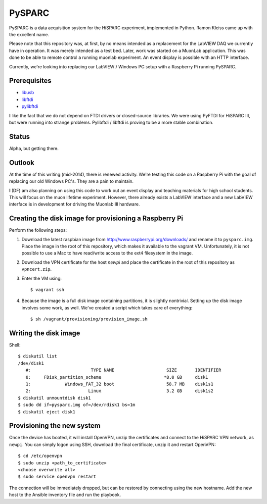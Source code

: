 PySPARC
=======

PySPARC is a data acquisition system for the HiSPARC experiment,
implemented in Python.  Ramon Kleiss came up with the excellent name.

Please note that this repository was, at first, by no means intended as a
replacement for the LabVIEW DAQ we currently have in operation.  It was
merely intended as a test bed.  Later, work was started on a MuonLab
application.  This was done to be able to remote control a running muonlab
experiment.  An event display is possible with an HTTP interface.

Currently, we're looking into replacing our LabVIEW / Windows PC setup
with a Raspberry Pi running PySPARC.


Prerequisites
-------------

* `libusb <http://libusb.info>`_
* `libftdi <http://www.intra2net.com/en/developer/libftdi/>`_
* `pylibftdi <https://bitbucket.org/codedstructure/pylibftdi>`_

I like the fact that we do not depend on FTDI drivers or closed-source
libraries.  We were using PyFTDI for HiSPARC III, but were running into
strange problems. Pylibftdi / libftdi is proving to be a more stable
combination.


Status
------

Alpha, but getting there.


Outlook
-------

At the time of this writing (mid-2014), there is renewed activity.  We're
testing this code on a Raspberry Pi with the goal of replacing our old
Windows PC's.  They are a pain to maintain.

I (DF) am also planning on using this code to work out an event display
and teaching materials for high school students.  This will focus on the
muon lifetime experiment. However, there already exists a LabVIEW
interface and a new LabVIEW interface is in development for driving the
Muonlab III hardware.


Creating the disk image for provisioning a Raspberry Pi
-------------------------------------------------------

Perform the following steps:

#. Download the latest raspbian image from
   http://www.raspberrypi.org/downloads/ and rename it to ``pysparc.img``.
   Place the image in the root of this repository, which makes it
   available to the vagrant VM.  Unfortunately, it is not possible to use
   a Mac to have read/write access to the ext4 filesystem in the image.
#. Download the VPN certificate for the host *newpi* and place the
   certificate in the root of this repository as ``vpncert.zip``.
#. Enter the VM using::

      $ vagrant ssh

#. Because the image is a full disk image containing partitions, it is
   slightly nontrivial.  Setting up the disk image involves some work, as
   well.  We've created a script which takes care of everything::

      $ sh /vagrant/provisioning/provision_image.sh


Writing the disk image
----------------------

Shell::

   $ diskutil list
   /dev/disk1
      #:                       TYPE NAME                    SIZE       IDENTIFIER
      0:     FDisk_partition_scheme                        *8.0 GB     disk1
      1:             Windows_FAT_32 boot                    58.7 MB    disk1s1
      2:                      Linux                         3.2 GB     disk1s2
   $ diskutil unmountdisk disk1
   $ sudo dd if=pysparc.img of=/dev/rdisk1 bs=1m
   $ diskutil eject disk1


Provisioning the new system
---------------------------

Once the device has booted, it will install OpenVPN, unzip the
certificates and connect to the HiSPARC VPN network, as ``newpi``.  You
can simply logon using SSH, download the final certificate, unzip it and
restart OpenVPN::

   $ cd /etc/openvpn
   $ sudo unzip <path_to_certificate>
   <choose overwrite all>
   $ sudo service openvpn restart

The connection will be immediately dropped, but can be restored by
connecting using the new hostname.  Add the new host to the Ansible
inventory file and run the playbook.
